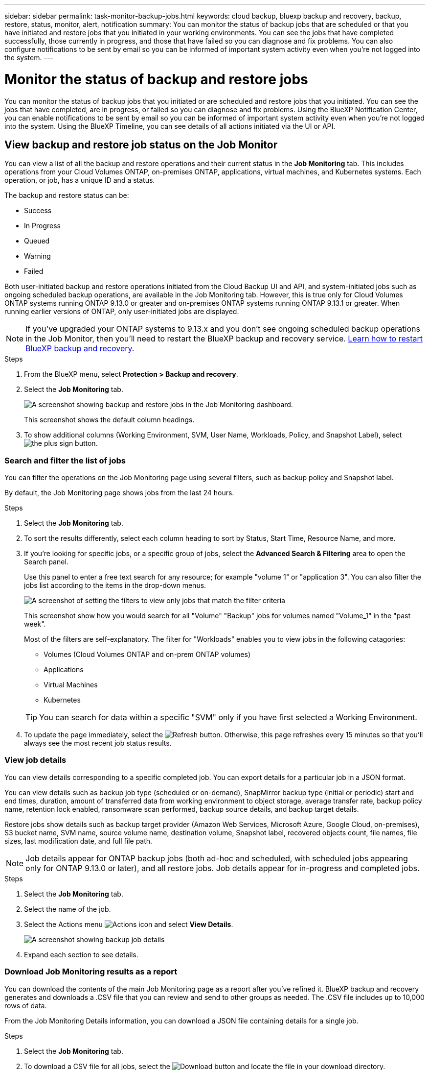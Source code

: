 ---
sidebar: sidebar
permalink: task-monitor-backup-jobs.html
keywords: cloud backup, bluexp backup and recovery, backup, restore, status, monitor, alert, notification
summary: You can monitor the status of backup jobs that are scheduled or that you have initiated and restore jobs that you initiated in your working environments. You can see the jobs that have completed successfully, those currently in progress, and those that have failed so you can diagnose and fix problems. You can also configure notifications to be sent by email so you can be informed of important system activity even when you're not logged into the system.
---

= Monitor the status of backup and restore jobs
:hardbreaks:
:nofooter:
:icons: font
:linkattrs:
:imagesdir: ./media/

[.lead]
You can monitor the status of backup jobs that you initiated or are scheduled and restore jobs that you initiated. You can see the jobs that have completed, are in progress, or failed so you can diagnose and fix problems. Using the BlueXP Notification Center, you can enable notifications to be sent by email so you can be informed of important system activity even when you're not logged into the system. Using the BlueXP Timeline, you can see details of all actions initiated via the UI or API.  

== View backup and restore job status on the Job Monitor

You can view a list of all the backup and restore operations and their current status in the *Job Monitoring* tab. This includes operations from your Cloud Volumes ONTAP, on-premises ONTAP, applications, virtual machines, and Kubernetes systems. Each operation, or job, has a unique ID and a status. 

The backup and restore status can be:

* Success
* In Progress
* Queued
* Warning
* Failed

Both user-initiated backup and restore operations initiated from the Cloud Backup UI and API, and system-initiated jobs such as ongoing scheduled backup operations, are available in the Job Monitoring tab. However, this is true only for Cloud Volumes ONTAP systems running ONTAP 9.13.0 or greater and on-premises ONTAP systems running ONTAP 9.13.1 or greater. When running earlier versions of ONTAP, only user-initiated jobs are displayed.

NOTE: If you've upgraded your ONTAP systems to 9.13.x and you don't see ongoing scheduled backup operations in the Job Monitor, then you'll need to restart the BlueXP backup and recovery service. link:reference-restart-backup.html[Learn how to restart BlueXP backup and recovery].

//Old content; just in case:
//Both user-initiated backup and restore operations initiated from the BlueXP backup and recovery UI and API, and system-initiated jobs, such as ongoing scheduled backup operations, are available in the *Job Monitoring* tab for Cloud Volumes ONTAP systems running ONTAP 9.13.0 or greater. 
//[TIP] 
//====
//* When running an earlier version of ONTAP on Cloud Volumes ONTAP systems, or for on-premises ONTAP systems, only user-initiated jobs are displayed.
//* If you've upgraded your Cloud Volumes ONTAP systems to 9.13.x and you don't see ongoing scheduled backup operations in the Job Monitor, then you'll need to restart the BlueXP backup and recovery service. link:reference-restart-backup.html[Learn how to restart BlueXP backup and recovery^].
//====

.Steps

. From the BlueXP menu, select *Protection > Backup and recovery*.

. Select the *Job Monitoring* tab.
+
image:screenshot_backup_job_monitor.png[A screenshot showing backup and restore jobs in the Job Monitoring dashboard.]
+
This screenshot shows the default column headings. 

. To show additional columns (Working Environment, SVM, User Name, Workloads, Policy, and Snapshot Label), select image:button_plus_sign_round.png[the plus sign button].

=== Search and filter the list of jobs

You can filter the operations on the Job Monitoring page using several filters, such as backup policy and Snapshot label. 

By default, the Job Monitoring page shows jobs from the last 24 hours. 

.Steps

. Select the *Job Monitoring* tab.
. To sort the results differently, select each column heading to sort by Status, Start Time, Resource Name, and more. 

. If you're looking for specific jobs, or a specific group of jobs, select the *Advanced Search & Filtering* area to open the Search panel. 
+
Use this panel to enter a free text search for any resource; for example "volume 1" or "application 3". You can also filter the jobs list according to the items in the drop-down menus.
+
image:screenshot_backup_job_monitor_filters.png[A screenshot of setting the filters to view only jobs that match the filter criteria]
+
This screenshot show how you would search for all "Volume" "Backup" jobs for volumes named "Volume_1" in the "past week".

+
Most of the filters are self-explanatory. The filter for "Workloads" enables you to view jobs in the following catagories:

* Volumes (Cloud Volumes ONTAP and on-prem ONTAP volumes)
* Applications
* Virtual Machines
* Kubernetes

+
TIP: You can search for data within a specific "SVM" only if you have first selected a Working Environment.

. To update the page immediately, select the image:button_refresh.png[Refresh] button. Otherwise, this page refreshes every 15 minutes so that you'll always see the most recent job status results. 

=== View job details

You can view details corresponding to a specific completed job. You can export details for a particular job in a JSON format. 

You can view details such as backup job type (scheduled or on-demand), SnapMirror backup type (initial or periodic) start and end times, duration, amount of transferred data from working environment to object storage, average transfer rate, backup policy name, retention lock enabled, ransomware scan performed, backup source details, and backup target details. 

Restore jobs show details such as backup target provider (Amazon Web Services, Microsoft Azure, Google Cloud, on-premises), S3 bucket name, SVM name, source volume name, destination volume, Snapshot label, recovered objects count, file names, file sizes, last modification date, and full file path. 


NOTE: Job details appear for ONTAP backup jobs (both ad-hoc and scheduled, with scheduled jobs appearing only for ONTAP 9.13.0 or later), and all restore jobs. Job details appear for in-progress and completed jobs.

.Steps 

. Select the *Job Monitoring* tab.
. Select the name of the job. 
. Select the Actions menu image:icon-action.png[Actions icon] and select *View Details*. 
+
image:screenshot_backup_job_monitor_details2.png[A screenshot showing backup job details]

. Expand each section to see details. 

=== Download Job Monitoring results as a report

You can download the contents of the main Job Monitoring page as a report after you've refined it. BlueXP backup and recovery generates and downloads a .CSV file that you can review and send to other groups as needed. The .CSV file includes up to 10,000 rows of data.

From the Job Monitoring Details information, you can download a JSON file containing details for a single job. 

.Steps

. Select the *Job Monitoring* tab.
. To download a CSV file for all jobs, select the image:button_download.png[Download] button and locate the file in your download directory. 
. To download a JSON file for a single job, select the Actions menu image:icon-action.png[Actions icon] for the job, select *Download JSON File*, and locate the file in your download directory.  

== Review backup lifecycle jobs

Monitoring of backup lifecycle flows helps you with audit completeness, accountability, and backup safety. To help you track the backup lifecycle, you might want to identify the expiration of all backup copies. 

A backup lifecycle job tracks all snapshot copies that are deleted or in the queue to be deleted. Beginning with ONTAP 9.13, you can look at all job types called "Backup Lifecycle" on the Job Monitoring page.

The "Backup Lifecycle" job type captures all snapshot deletion jobs initiated on a volume that is protected by BlueXP backup and recovery.  

.Steps

. Select the *Job Monitoring* tab.
. Select the *Advanced Search & Filtering* area to open the Search panel. 
. Select the job type of "Backup Lifecycle". 

== Review backup and restore alerts in the BlueXP Notification Center

The BlueXP Notification Center tracks the progress of backup and restore jobs that you've initiated so you can verify whether the operation was successful or not. 

In addition to viewing the alerts in the Notification Center, you can configure BlueXP to send certain types of notifications by email as alerts so you can be informed of important system activity even when you're not logged into the system. https://docs.netapp.com/us-en/bluexp-setup-admin/task-monitor-cm-operations.html[Learn more about the Notification Center and how to send alert emails for backup and restore jobs^].

The Notification Center displays numerous events, but only the following backup and restore events trigger email alerts:

[cols=2*,options="header",cols="3a,1d"]
|===
| Event
| Severity level
| Ad-hoc volume backup failed | Error 
| Backup activation failed on working environment | Critical 
| Backup files were not created because Snapshot policy labels do not match | Critical
| Restore operation failed | Critical
| Potential ransomware attack detected on your system | Critical 
| Restore job completed, but with warnings | Warning 
| Scheduled job failure | Error 

|===

NOTE: Beginning with ONTAP 9.13.0, all alerts appear for Cloud Volumes ONTAP and on-premises ONTAP systems. For systems with Cloud Volumes ONTAP 9.13.0 and on-premises ONTAP, only the alert related to "Restore job completed, but with warnings" appears. 

By default, BlueXP Account Admins receive emails for all "Critical" and "Recommendation" alerts. All other users and recipients are set up, by default, not to receive any notification emails. Emails can be sent to any BlueXP users who are part of your NetApp Cloud Account, or to any other recipients who need to be aware of backup and restore activity. 

To receive the BlueXP backup and recovery email alerts, you'll need to select the notification severity types "Critical", "Warning", and "Error" in the Alerts and Notifications Settings page.

https://docs.netapp.com/us-en/bluexp-setup-admin/task-monitor-cm-operations.html[Learn how to send alert emails for backup and restore jobs^].

.Steps 

. Select the *Job Monitoring* tab.
. Display notifications by selecting the (image:icon_bell.png[notification bell]) in the BlueXP menu bar. 
. Review the notification. 

== Review operation activity in the BlueXP Timeline

You can view details of backup and restore operations for further investigation in the BlueXP Timeline. The BlueXP Timeline provides details of each event, whether user-initiated or system-initiated and shows actions initiated in the UI or via the API. 

https://docs.netapp.com/us-en/cloud-manager-setup-admin/task-monitor-cm-operations.html[Learn about the differences between the Timeline and the Notification Center^].
